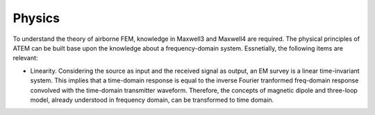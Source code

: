 .. _airborne_tdem_physics:

Physics
=======

.. raw:: html
    :file: ../../../underconstruction.html


.. raw:: html
    :file: ./images/AirborneTDEM.html

To understand the theory of airborne FEM, knowledge in Maxwell3 and Maxwell4
are required. The physical principles of ATEM can be built base upon the
knowledge about a frequency-domain system. Essnetially, the following items
are relevant:

- Linearity. Considering the source as input and the received signal as
  output, an EM survey is a linear time-invariant system. This implies that a
  time-domain response is equal to the inverse Fourier tranformed freq-domain
  response convolved with the time-domain transmitter waveform. Therefore, the
  concepts of magnetic dipole and three-loop model, already understood in
  frequency domain, can be transformed to time domain.

